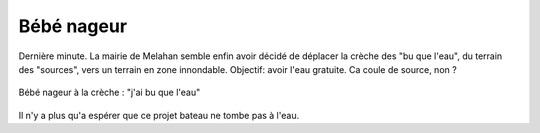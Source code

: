 Bébé nageur
===========

Dernière minute. La mairie de Melahan semble enfin avoir décidé de déplacer
la crèche des "bu que l'eau", du terrain des "sources", vers un terrain
en zone innondable. Objectif: avoir l'eau gratuite.
Ca coule de source, non ?

..  figure:: images/meylan-bebe-nageur.jpg
    :align: center
    :target: http://petit-nageur.com/pratiquer-activite-bebe-nageur/

    Bébé nageur à la crèche : "j'ai bu que l'eau"

Il n'y a plus qu'a espérer que ce projet bateau ne tombe pas à l'eau.